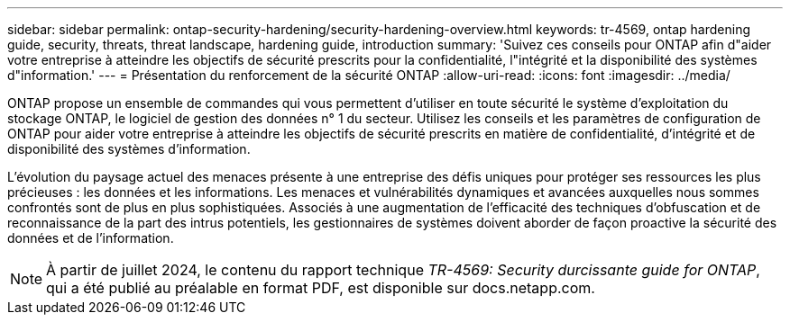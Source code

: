 ---
sidebar: sidebar 
permalink: ontap-security-hardening/security-hardening-overview.html 
keywords: tr-4569, ontap hardening guide, security, threats, threat landscape, hardening guide, introduction 
summary: 'Suivez ces conseils pour ONTAP afin d"aider votre entreprise à atteindre les objectifs de sécurité prescrits pour la confidentialité, l"intégrité et la disponibilité des systèmes d"information.' 
---
= Présentation du renforcement de la sécurité ONTAP
:allow-uri-read: 
:icons: font
:imagesdir: ../media/


[role="lead"]
ONTAP propose un ensemble de commandes qui vous permettent d'utiliser en toute sécurité le système d'exploitation du stockage ONTAP, le logiciel de gestion des données n° 1 du secteur. Utilisez les conseils et les paramètres de configuration de ONTAP pour aider votre entreprise à atteindre les objectifs de sécurité prescrits en matière de confidentialité, d'intégrité et de disponibilité des systèmes d'information.

L'évolution du paysage actuel des menaces présente à une entreprise des défis uniques pour protéger ses ressources les plus précieuses : les données et les informations. Les menaces et vulnérabilités dynamiques et avancées auxquelles nous sommes confrontés sont de plus en plus sophistiquées. Associés à une augmentation de l'efficacité des techniques d'obfuscation et de reconnaissance de la part des intrus potentiels, les gestionnaires de systèmes doivent aborder de façon proactive la sécurité des données et de l'information.


NOTE: À partir de juillet 2024, le contenu du rapport technique _TR-4569: Security durcissante guide for ONTAP_, qui a été publié au préalable en format PDF, est disponible sur docs.netapp.com.

